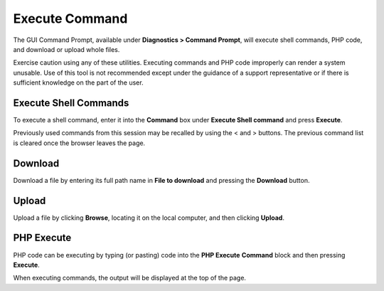 Execute Command
===============

The GUI Command Prompt, available under **Diagnostics > Command
Prompt**, will execute shell commands, PHP code, and download or upload
whole files.

Exercise caution using any of these utilities. Executing commands and
PHP code improperly can render a system unusable. Use of this tool is
not recommended except under the guidance of a support representative or
if there is sufficient knowledge on the part of the user.

Execute Shell Commands
----------------------

To execute a shell command, enter it into the **Command** box under
**Execute Shell command** and press **Execute**.

Previously used commands from this session may be recalled by using the
< and > buttons. The previous command list is cleared once the browser
leaves the page.

Download
--------

Download a file by entering its full path name in **File to download**
and pressing the **Download** button.

Upload
------

Upload a file by clicking **Browse**, locating it on the local computer,
and then clicking **Upload**.

PHP Execute
-----------

PHP code can be executing by typing (or pasting) code into the **PHP
Execute** **Command** block and then pressing **Execute**.

When executing commands, the output will be displayed at the top of the
page.

